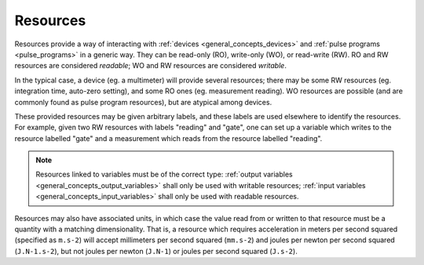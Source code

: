 .. _general_concepts_resources:

#########
Resources
#########

Resources provide a way of interacting with :ref:`devices <general_concepts_devices>` and :ref:`pulse programs <pulse_programs>` in a generic way. They can be read-only (RO), write-only (WO), or read-write (RW). RO and RW resources are considered *readable*; WO and RW resources are considered *writable*.

In the typical case, a device (eg. a multimeter) will provide several resources; there may be some RW resources (eg. integration time, auto-zero setting), and some RO ones (eg. measurement reading). WO resources are possible (and are commonly found as pulse program resources), but are atypical among devices.

These provided resources may be given arbitrary labels, and these labels are used elsewhere to identify the resources. For example, given two RW resources with labels "reading" and "gate", one can set up a variable which writes to the resource labelled "gate" and a measurement which reads from the resource labelled "reading".

.. note::
   Resources linked to variables must be of the correct type: :ref:`output variables <general_concepts_output_variables>` shall only be used with writable resources; :ref:`input variables <general_concepts_input_variables>` shall only be used with readable resources.

Resources may also have associated units, in which case the value read from or written to that resource must be a quantity with a matching dimensionality. That is, a resource which requires acceleration in meters per second squared (specified as ``m.s-2``) will accept millimeters per second squared (``mm.s-2``) and joules per newton per second squared (``J.N-1.s-2``), but not joules per newton (``J.N-1``) or joules per second squared (``J.s-2``).
